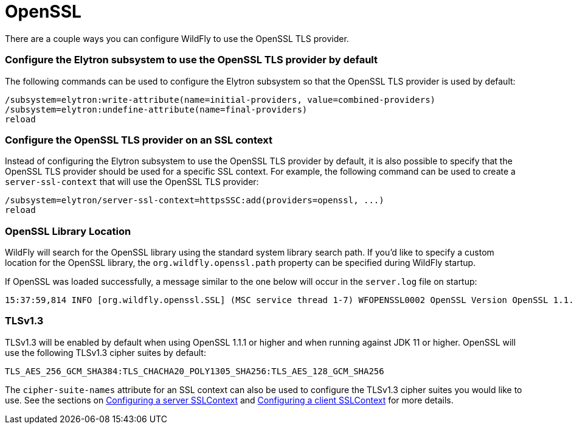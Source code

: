 [[OpenSSL]]
= OpenSSL

There are a couple ways you can configure WildFly to use the OpenSSL TLS provider.

=== Configure the Elytron subsystem to use the OpenSSL TLS provider by default

The following commands can be used to configure the Elytron subsystem so that the OpenSSL TLS
provider is used by default:

[source,options="nowrap"]
----
/subsystem=elytron:write-attribute(name=initial-providers, value=combined-providers)
/subsystem=elytron:undefine-attribute(name=final-providers)
reload
----

=== Configure the OpenSSL TLS provider on an SSL context

Instead of configuring the Elytron subsystem to use the OpenSSL TLS provider by default,
it is also possible to specify that the OpenSSL TLS provider should be used for a specific
SSL context. For example, the following command can be used to create a `server-ssl-context`
that will use the OpenSSL TLS provider:

[source,options="nowrap"]
----
/subsystem=elytron/server-ssl-context=httpsSSC:add(providers=openssl, ...)
reload
----

=== OpenSSL Library Location

WildFly will search for the OpenSSL library using the standard system library search path. If you'd like to specify a
custom location for the OpenSSL library, the `org.wildfly.openssl.path` property can be specified during WildFly startup.

If OpenSSL was loaded successfully, a message similar to the one below will occur in the `server.log` file on startup:

[source,options="nowrap"]
----
15:37:59,814 INFO [org.wildfly.openssl.SSL] (MSC service thread 1-7) WFOPENSSL0002 OpenSSL Version OpenSSL 1.1.1d FIPS  10 Sep 2019
----

=== TLSv1.3

TLSv1.3 will be enabled by default when using OpenSSL 1.1.1 or higher and when running against JDK 11 or higher.
OpenSSL will use the following TLSv1.3 cipher suites by default:

[source,options="nowrap"]
----
TLS_AES_256_GCM_SHA384:TLS_CHACHA20_POLY1305_SHA256:TLS_AES_128_GCM_SHA256
----

The `cipher-suite-names` attribute for an SSL context can also be used to configure the TLSv1.3 cipher suites
you would like to use. See the sections on <<configuring-a-server-sslcontext,Configuring a server SSLContext>>
and <<configuring-a-client-sslcontext,Configuring a client SSLContext>>
for more details.